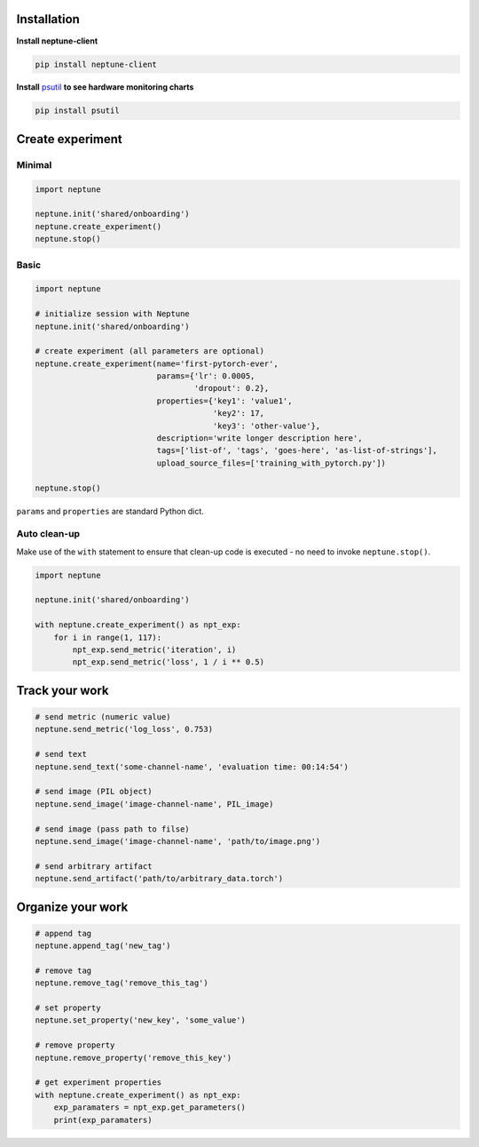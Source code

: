Installation
============
**Install neptune-client**

.. code-block:: bash

    pip install neptune-client

**Install** `psutil <https://psutil.readthedocs.io/en/latest/>`_ **to see hardware monitoring charts**

.. code-block:: bash

    pip install psutil

Create experiment
=================

Minimal
-------

.. code-block::

    import neptune

    neptune.init('shared/onboarding')
    neptune.create_experiment()
    neptune.stop()

Basic
-----

.. code-block::

    import neptune

    # initialize session with Neptune
    neptune.init('shared/onboarding')

    # create experiment (all parameters are optional)
    neptune.create_experiment(name='first-pytorch-ever',
                              params={'lr': 0.0005,
                                      'dropout': 0.2},
                              properties={'key1': 'value1',
                                          'key2': 17,
                                          'key3': 'other-value'},
                              description='write longer description here',
                              tags=['list-of', 'tags', 'goes-here', 'as-list-of-strings'],
                              upload_source_files=['training_with_pytorch.py'])

    neptune.stop()

``params`` and ``properties`` are standard Python dict.

Auto clean-up
-------------
Make use of the ``with`` statement to ensure that clean-up code is executed - no need to invoke ``neptune.stop()``.

.. code-block::

    import neptune

    neptune.init('shared/onboarding')

    with neptune.create_experiment() as npt_exp:
        for i in range(1, 117):
            npt_exp.send_metric('iteration', i)
            npt_exp.send_metric('loss', 1 / i ** 0.5)

Track your work
===============

.. code-block::

    # send metric (numeric value)
    neptune.send_metric('log_loss', 0.753)

    # send text
    neptune.send_text('some-channel-name', 'evaluation time: 00:14:54')

    # send image (PIL object)
    neptune.send_image('image-channel-name', PIL_image)

    # send image (pass path to filse)
    neptune.send_image('image-channel-name', 'path/to/image.png')

    # send arbitrary artifact
    neptune.send_artifact('path/to/arbitrary_data.torch')

Organize your work
==================

.. code-block::

    # append tag
    neptune.append_tag('new_tag')

    # remove tag
    neptune.remove_tag('remove_this_tag')

    # set property
    neptune.set_property('new_key', 'some_value')

    # remove property
    neptune.remove_property('remove_this_key')

    # get experiment properties
    with neptune.create_experiment() as npt_exp:
        exp_paramaters = npt_exp.get_parameters()
        print(exp_paramaters)

